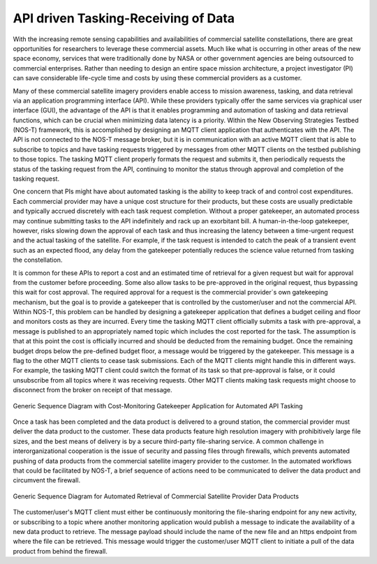 API driven Tasking-Receiving of Data
====================================

With the increasing remote sensing capabilities and availabilities of commercial satellite constellations, there are great opportunities for researchers to leverage these commercial assets. Much like what is occurring in other areas of the new space economy, services that were traditionally done by NASA or other government agencies are being outsourced to commercial enterprises. Rather than needing to design an entire space mission architecture, a project investigator (PI) can save considerable life-cycle time and costs by using these commercial providers as a customer.

Many of these commercial satellite imagery providers enable access to mission awareness, tasking, and data retrieval via an application programming interface (API). While these providers typically offer the same services via graphical user interface (GUI), the advantage of the API is that it enables programming and automation of tasking and data retrieval functions, which can be crucial when minimizing data latency is a priority. Within the New Observing Strategies Testbed (NOS-T) framework, this is accomplished by designing an MQTT client application that authenticates with the API. The API is not connected to the NOS-T message broker, but it is in communication with an active MQTT client that is able to subscribe to topics and have tasking requests triggered by messages from other MQTT clients on the testbed publishing to those topics. The tasking MQTT client properly formats the request and submits it, then periodically requests the status of the tasking request from the API, continuing to monitor the status through approval and completion of the tasking request.

One concern that PIs might have about automated tasking is the ability to keep track of and control cost expenditures. Each commercial provider may have a unique cost structure for their products, but these costs are usually predictable and typically accrued discretely with each task request completion. Without a proper gatekeeper, an automated process may continue submitting tasks to the API indefinitely and rack up an exorbitant bill. A human-in-the-loop gatekeeper, however, risks slowing down the approval of each task and thus increasing the latency between a time-urgent request and the actual tasking of the satellite. For example, if the task request is intended to catch the peak of a transient event such as an expected flood, any delay from the gatekeeper potentially reduces the science value returned from tasking the constellation.

It is common for these APIs to report a cost and an estimated time of retrieval for a given request but wait for approval from the customer before proceeding. Some also allow tasks to be pre-approved in the original request, thus bypassing this wait for cost approval. The required approval for a request is the commercial provider`s own gatekeeping mechanism, but the goal is to provide a gatekeeper that is controlled by the customer/user and not the commercial API. Within NOS-T, this problem can be handled by designing a gatekeeper application that defines a budget ceiling and floor and monitors costs as they are incurred. Every time the tasking MQTT client officially submits a task with pre-approval, a message is published to an appropriately named topic which includes the cost reported for the task. The assumption is that at this point the cost is officially incurred and should be deducted from the remaining budget. Once the remaining budget drops below the pre-defined budget floor, a message would be triggered by the gatekeeper. This message is a flag to the other MQTT clients to cease task submissions. Each of the MQTT clients might handle this in different ways. For example, the tasking MQTT client could switch the format of its task so that pre-approval is false, or it could unsubscribe from all topics where it was receiving requests. Other MQTT clients making task requests might choose to disconnect from the broker on receipt of that message.

.. figure:: media/Commercial_API_Tasking_Sequence.png
   :align: center

   Generic Sequence Diagram with Cost-Monitoring Gatekeeper Application for Automated API Tasking

Once a task has been completed and the data product is delivered to a ground station, the commercial provider must deliver the data product to the customer. These data products feature high resolution imagery with prohibitively large file sizes, and the best means of delivery is by a secure third-party file-sharing service. A common challenge in interorganizational cooperation is the issue of security and passing files through firewalls, which prevents automated pushing of data products from the commercial satellite imagery provider to the customer. In the automated workflows that could be facilitated by NOS-T, a brief sequence of actions need to be communicated to deliver the data product and circumvent the firewall. 

.. figure:: media/Data_Retrieval.png
   :align: center

   Generic Sequence Diagram for Automated Retrieval of Commercial Satellite Provider Data Products

The customer/user's MQTT client must either be continuously monitoring the file-sharing endpoint for any new activity, or subscribing to a topic where another monitoring application would publish a message to indicate the availability of a new data product to retrieve. The message payload should include the name of the new file and an https endpoint from where the file can be retrieved. This message would trigger the customer/user MQTT client to initiate a pull of the data product from behind the firewall.
